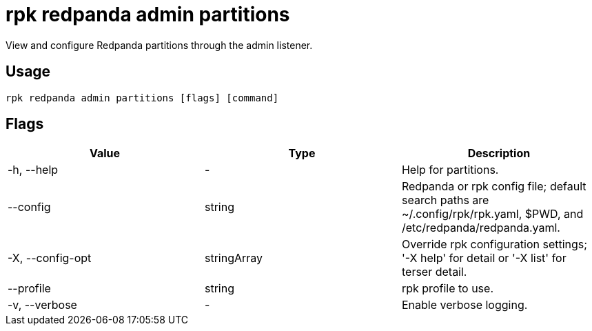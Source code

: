 = rpk redpanda admin partitions
:description: rpk redpanda admin partitions
:rpk_version: v23.2.1

View and configure Redpanda partitions through the admin listener.

== Usage

[,bash]
----
rpk redpanda admin partitions [flags] [command]
----

== Flags

[cols=",,",]
|===
|*Value* |*Type* |*Description*

|-h, --help |- |Help for partitions.

|--config |string |Redpanda or rpk config file; default search paths are
~/.config/rpk/rpk.yaml, $PWD, and /etc/redpanda/redpanda.yaml.

|-X, --config-opt |stringArray |Override rpk configuration settings; '-X
help' for detail or '-X list' for terser detail.

|--profile |string |rpk profile to use.

|-v, --verbose |- |Enable verbose logging.
|===

